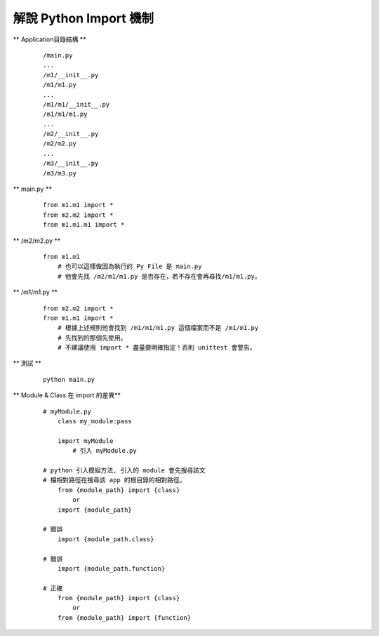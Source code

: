 =======================
解說 Python Import 機制
=======================

** Application目錄結構 **

    ::

        /main.py
        ...
        /m1/__init__.py
        /m1/m1.py
        ...
        /m1/m1/__init__.py
        /m1/m1/m1.py
        ...
        /m2/__init__.py
        /m2/m2.py
        ...
        /m3/__init__.py
        /m3/m3.py


** main.py **

    ::

        from m1.m1 import *
        from m2.m2 import *
        from m1.m1.m1 import *


** /m2/m2.py **

    ::

        from m1.m1
            # 也可以這樣做因為執行的 Py File 是 main.py
            # 他會先找 /m2/m1/m1.py 是否存在，若不存在會再尋找/m1/m1.py。


** /m1/m1.py **

    ::

        from m2.m2 import *
        from m1.m1 import *
            # 根據上述規則他會找到 /m1/m1/m1.py 這個檔案而不是 /m1/m1.py
            # 先找到的那個先使用。
            # 不建議使用 import * 盡量要明確指定！否則 unittest 會警告。


** 測試 **

    ::

        python main.py


** Module & Class 在 import 的差異**
    
    ::

        # myModule.py
            class my_module:pass

            import myModule
                # 引入 myModule.py

        # python 引入模組方法, 引入的 module 會先搜尋該文
        # 檔相對路徑在搜尋該 app 的根目錄的相對路徑。
            from {module_path} import {class}
                or
            import {module_path}

        # 錯誤
            import {module_path.class}

        # 錯誤
            import {module_path.function}

        # 正確
            from {module_path} import {class}
                or
            from {module_path} import {function}
